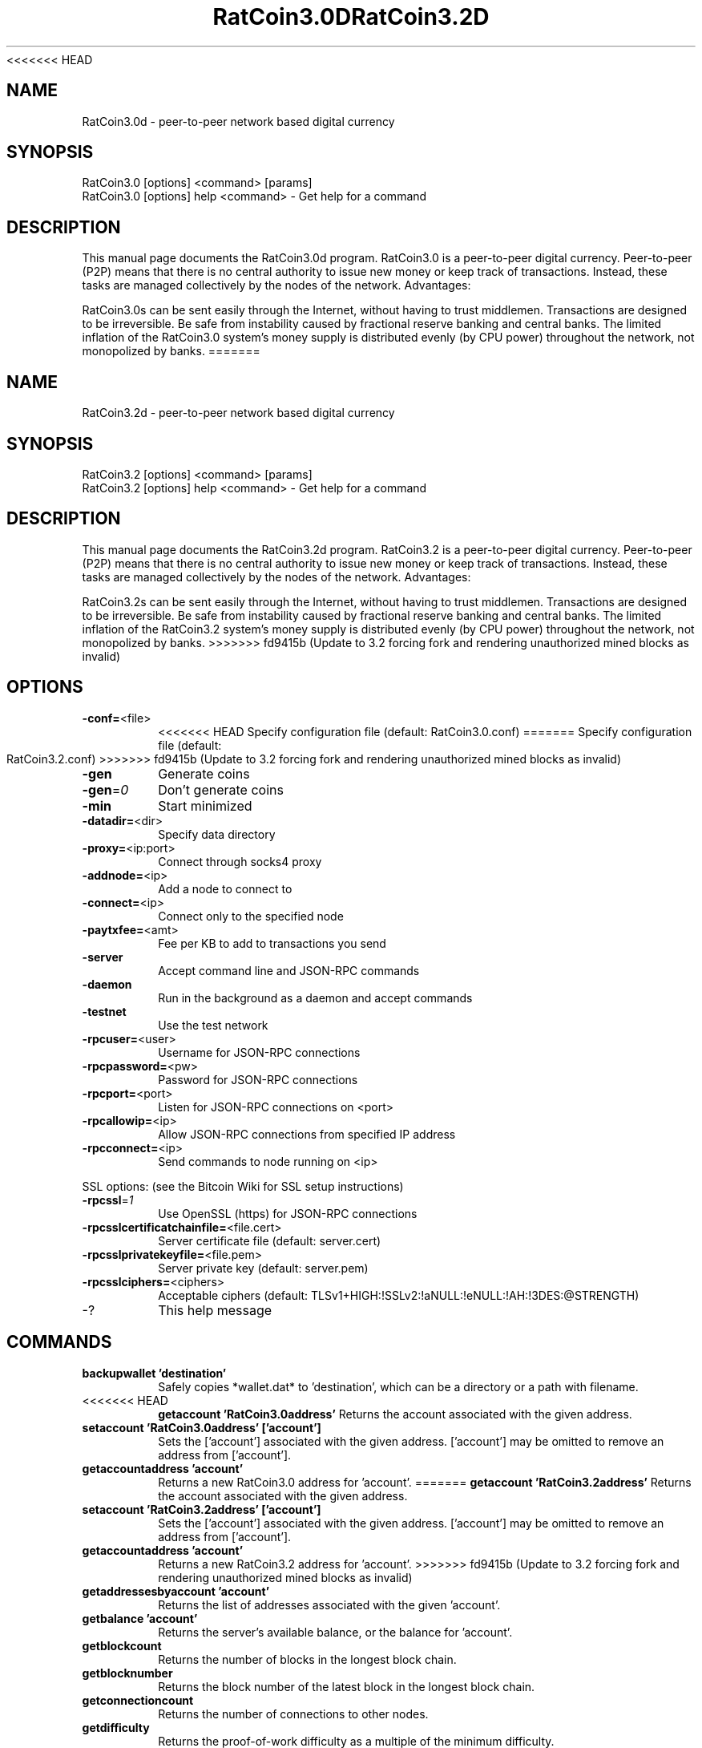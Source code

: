 <<<<<<< HEAD
.TH RatCoin3.0D "7" "April 2013" "RatCoin3.0d 3.19" 
.SH NAME
RatCoin3.0d \- peer-to-peer network based digital currency
.SH SYNOPSIS
RatCoin3.0 [options] <command> [params]  
.TP
RatCoin3.0 [options] help <command> - Get help for a command
.SH DESCRIPTION
This  manual page documents the RatCoin3.0d program. RatCoin3.0 is a peer-to-peer digital currency. Peer-to-peer (P2P) means that there is no central authority to issue new money or keep track of transactions. Instead, these tasks are managed collectively by the nodes of the network. Advantages:

RatCoin3.0s can be sent easily through the Internet, without having to trust middlemen. Transactions are designed to be irreversible. Be safe from instability caused by fractional reserve banking and central banks. The limited inflation of the RatCoin3.0 system’s money supply is distributed evenly (by CPU power) throughout the network, not monopolized by banks.
=======
.TH RatCoin3.2D "7" "April 2013" "RatCoin3.2d 3.19" 
.SH NAME
RatCoin3.2d \- peer-to-peer network based digital currency
.SH SYNOPSIS
RatCoin3.2 [options] <command> [params]  
.TP
RatCoin3.2 [options] help <command> - Get help for a command
.SH DESCRIPTION
This  manual page documents the RatCoin3.2d program. RatCoin3.2 is a peer-to-peer digital currency. Peer-to-peer (P2P) means that there is no central authority to issue new money or keep track of transactions. Instead, these tasks are managed collectively by the nodes of the network. Advantages:

RatCoin3.2s can be sent easily through the Internet, without having to trust middlemen. Transactions are designed to be irreversible. Be safe from instability caused by fractional reserve banking and central banks. The limited inflation of the RatCoin3.2 system’s money supply is distributed evenly (by CPU power) throughout the network, not monopolized by banks.
>>>>>>> fd9415b (Update to 3.2 forcing fork and rendering unauthorized mined blocks as invalid)

.SH OPTIONS
.TP
\fB\-conf=\fR<file>
<<<<<<< HEAD
Specify configuration file (default: RatCoin3.0.conf)
=======
Specify configuration file (default: RatCoin3.2.conf)
>>>>>>> fd9415b (Update to 3.2 forcing fork and rendering unauthorized mined blocks as invalid)
.TP
\fB\-gen\fR
Generate coins
.TP
\fB\-gen\fR=\fI0\fR
Don't generate coins
.TP
\fB\-min\fR
Start minimized
.TP
\fB\-datadir=\fR<dir>
Specify data directory
.TP
\fB\-proxy=\fR<ip:port>
Connect through socks4 proxy
.TP
\fB\-addnode=\fR<ip>
Add a node to connect to
.TP
\fB\-connect=\fR<ip>
Connect only to the specified node
.TP
\fB\-paytxfee=\fR<amt>
Fee per KB to add to transactions you send
.TP
\fB\-server\fR
Accept command line and JSON\-RPC commands
.TP
\fB\-daemon\fR
Run in the background as a daemon and accept commands
.TP
\fB\-testnet\fR
Use the test network
.TP
\fB\-rpcuser=\fR<user>
Username for JSON\-RPC connections
.TP
\fB\-rpcpassword=\fR<pw>
Password for JSON\-RPC connections
.TP
\fB\-rpcport=\fR<port>
Listen for JSON\-RPC connections on <port>
.TP
\fB\-rpcallowip=\fR<ip>
Allow JSON\-RPC connections from specified IP address
.TP
\fB\-rpcconnect=\fR<ip>
Send commands to node running on <ip>
.PP
SSL options: (see the Bitcoin Wiki for SSL setup instructions)
.TP
\fB\-rpcssl\fR=\fI1\fR
Use OpenSSL (https) for JSON\-RPC connections
.TP
\fB\-rpcsslcertificatchainfile=\fR<file.cert>
Server certificate file (default: server.cert)
.TP
\fB\-rpcsslprivatekeyfile=\fR<file.pem>
Server private key (default: server.pem)
.TP
\fB\-rpcsslciphers=\fR<ciphers>
Acceptable ciphers (default: TLSv1+HIGH:!SSLv2:!aNULL:!eNULL:!AH:!3DES:@STRENGTH)
.TP
\-?
This help message
.SH COMMANDS
.TP
\fBbackupwallet 'destination'\fR
Safely copies *wallet.dat* to 'destination', which can be a directory or a path with filename.
.TP
<<<<<<< HEAD
\fBgetaccount 'RatCoin3.0address'\fR
Returns the account associated with the given address.
.TP
\fBsetaccount 'RatCoin3.0address' ['account']\fR
Sets the ['account'] associated with the given address. ['account'] may be omitted to remove an address from ['account'].
.TP
\fBgetaccountaddress 'account'\fR
Returns a new RatCoin3.0 address for 'account'.
=======
\fBgetaccount 'RatCoin3.2address'\fR
Returns the account associated with the given address.
.TP
\fBsetaccount 'RatCoin3.2address' ['account']\fR
Sets the ['account'] associated with the given address. ['account'] may be omitted to remove an address from ['account'].
.TP
\fBgetaccountaddress 'account'\fR
Returns a new RatCoin3.2 address for 'account'.
>>>>>>> fd9415b (Update to 3.2 forcing fork and rendering unauthorized mined blocks as invalid)
.TP
\fBgetaddressesbyaccount 'account'\fR
Returns the list of addresses associated with the given 'account'.
.TP
\fBgetbalance 'account'\fR
Returns the server's available balance, or the balance for 'account'.
.TP
\fBgetblockcount\fR
Returns the number of blocks in the longest block chain.
.TP
\fBgetblocknumber\fR
Returns the block number of the latest block in the longest block chain.
.TP
\fBgetconnectioncount\fR
Returns the number of connections to other nodes.
.TP
\fBgetdifficulty\fR
Returns the proof-of-work difficulty as a multiple of the minimum difficulty.
.TP
\fBgetgenerate\fR
<<<<<<< HEAD
Returns boolean true if server is trying to generate RatCoin3.0s, false otherwise.
=======
Returns boolean true if server is trying to generate RatCoin3.2s, false otherwise.
>>>>>>> fd9415b (Update to 3.2 forcing fork and rendering unauthorized mined blocks as invalid)
.TP
\fBsetgenerate 'generate' ['genproclimit']\fR
Generation is limited to ['genproclimit'] processors, -1 is unlimited.
.TP
\fBgethashespersec\fR
Returns a recent hashes per second performance measurement while generating.
.TP
\fBgetinfo\fR
Returns an object containing server information.
.TP
\fBgetnewaddress 'account'\fR
<<<<<<< HEAD
Returns a new RatCoin3.0 address for receiving payments. If 'account' is specified (recommended), it is added to the address book so payments received with the address will be credited to 'account'.
=======
Returns a new RatCoin3.2 address for receiving payments. If 'account' is specified (recommended), it is added to the address book so payments received with the address will be credited to 'account'.
>>>>>>> fd9415b (Update to 3.2 forcing fork and rendering unauthorized mined blocks as invalid)
.TP
\fBgetreceivedbyaccount 'account' ['minconf=1']\fR
Returns the total amount received by addresses associated with 'account' in transactions with at least ['minconf'] confirmations.
.TP
<<<<<<< HEAD
\fBgetreceivedbyaddress 'RatCoin3.0address' ['minconf=1']\fR
Returns the total amount received by 'RatCoin3.0address' in transactions with at least ['minconf'] confirmations.
=======
\fBgetreceivedbyaddress 'RatCoin3.2address' ['minconf=1']\fR
Returns the total amount received by 'RatCoin3.2address' in transactions with at least ['minconf'] confirmations.
>>>>>>> fd9415b (Update to 3.2 forcing fork and rendering unauthorized mined blocks as invalid)
.TP
\fBgettransaction 'txid'\fR
Returns information about a specific transaction, given hexadecimal transaction ID.
.TP
\fBgetwork 'data'\fR
If 'data' is specified, tries to solve the block and returns true if it was successful. If 'data' is not specified, returns formatted hash 'data' to work on:

    "midstate" : precomputed hash state after hashing the first half of the data.
    "data"     : block data.
    "hash1"    : formatted hash buffer for second hash.
    "target"   : little endian hash target.
.TP
\fBhelp 'command'\fR
List commands, or get help for a command.
.TP
\fBlistaccounts ['minconf=1']\fR
List accounts and their current balances.
.TP
\fBlistreceivedbyaccount ['minconf=1'] ['includeempty=false']\fR
['minconf'] is the minimum number of confirmations before payments are included. ['includeempty'] whether to include addresses that haven't received any payments. Returns an array of objects containing:

    "account"       : the account of the receiving address.
    "amount"        : total amount received by the address.
    "confirmations" : number of confirmations of the most recent transaction included.
.TP
\fBlistreceivedbyaddress ['minconf=1'] ['includeempty=false']\fR
['minconf'] is the minimum number of confirmations before payments are included. ['includeempty'] whether to include addresses that haven't received any payments. Returns an array of objects containing:

    "address"       : receiving address.
    "account"       : the account of the receiving address.
    "amount"        : total amount received by the address.
    "confirmations" : number of confirmations of the most recent transaction included.
.TP
\fBlisttransactions 'account' ['count=10']\fR
Returns a list of the last ['count'] transactions for 'account' - for all accounts if 'account' is not specified or is "*". Each entry in the list may contain:

    "category"      : will be generate, send, receive, or move.
    "amount"        : amount of transaction.
    "fee"           : Fee (if any) paid (only for send transactions).
    "confirmations" : number of confirmations (only for generate/send/receive).
    "txid"          : transaction ID (only for generate/send/receive).
    "otheraccount"  : account funds were moved to or from (only for move).
    "message"       : message associated with transaction (only for send).
    "to"            : message-to associated with transaction (only for send).
.TP
\fBmove <'fromaccount'> <'toaccount'> <'amount'> ['minconf=1'] ['comment']\fR
Moves funds between accounts.
.TP
<<<<<<< HEAD
\fBsendfrom* <'account'> <'RatCoin3.0address'> <'amount'> ['minconf=1'] ['comment'] ['comment-to']\fR
Sends amount from account's balance to 'RatCoin3.0address'. This method will fail if there is less than amount RatCoin3.0s with ['minconf'] confirmations in the account's balance (unless account is the empty-string-named default account; it behaves like the *sendtoaddress* method). Returns transaction ID on success.
.TP     
\fBsendtoaddress 'RatCoin3.0address' 'amount' ['comment'] ['comment-to']\fR
Sends amount from the server's available balance to 'RatCoin3.0address'. amount is a real and is rounded to the nearest 0.01. Returns transaction id on success.
.TP    
\fBstop\fR
Stops the RatCoin3.0 server.
.TP    
\fBvalidateaddress 'RatCoin3.0address'\fR
Checks that 'RatCoin3.0address' looks like a proper RatCoin3.0 address. Returns an object containing:

    "isvalid" : true or false.
    "ismine"  : true if the address is in the server's wallet.
    "address" : RatCoin3.0address.
=======
\fBsendfrom* <'account'> <'RatCoin3.2address'> <'amount'> ['minconf=1'] ['comment'] ['comment-to']\fR
Sends amount from account's balance to 'RatCoin3.2address'. This method will fail if there is less than amount RatCoin3.2s with ['minconf'] confirmations in the account's balance (unless account is the empty-string-named default account; it behaves like the *sendtoaddress* method). Returns transaction ID on success.
.TP     
\fBsendtoaddress 'RatCoin3.2address' 'amount' ['comment'] ['comment-to']\fR
Sends amount from the server's available balance to 'RatCoin3.2address'. amount is a real and is rounded to the nearest 0.01. Returns transaction id on success.
.TP    
\fBstop\fR
Stops the RatCoin3.2 server.
.TP    
\fBvalidateaddress 'RatCoin3.2address'\fR
Checks that 'RatCoin3.2address' looks like a proper RatCoin3.2 address. Returns an object containing:

    "isvalid" : true or false.
    "ismine"  : true if the address is in the server's wallet.
    "address" : RatCoin3.2address.
>>>>>>> fd9415b (Update to 3.2 forcing fork and rendering unauthorized mined blocks as invalid)

    *note: ismine and address are only returned if the address is valid.

.SH "SEE ALSO"
<<<<<<< HEAD
RatCoin3.0.conf(5)
=======
RatCoin3.2.conf(5)
>>>>>>> fd9415b (Update to 3.2 forcing fork and rendering unauthorized mined blocks as invalid)
.SH AUTHOR
This manual page was written by Micah Anderson <micah@debian.org> for the Debian system (but may be used by others). Permission is granted to copy, distribute and/or modify this document under the terms of the GNU General Public License, Version 3 or any later version published by the Free Software Foundation.

On Debian systems, the complete text of the GNU General Public License can be found in /usr/share/common-licenses/GPL.

